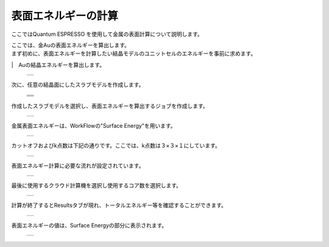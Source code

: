 ====================
表面エネルギーの計算
====================

ここではQuantum ESPRESSO を使用して金属の表面計算について説明します。

| ここでは、金Auの表面エネルギーを算出します。
| まず初めに、表面エネルギーを計算したい結晶モデルのユニットセルのエネルギーを事前に求めます。
|　Auの結晶エネルギーを算出します。

  +--------------------------------------------------------------------------+
  | .. image:: ./imgs/qe_surface-energy_000.png                              |
  |    :scale: 40 %                                                          |
  |    :align: center                                                        |
  +--------------------------------------------------------------------------+

| 次に、任意の結晶面にしたスラブモデルを作成します。

  +--------------------------------------------------------------------------+
  | .. image:: ./imgs/qe_surface-energy_001.png                              |
  |    :scale: 40 %                                                          |
  |    :align: center                                                        |
  +--------------------------------------------------------------------------+
  | .. image:: ./imgs/qe_surface-energy_002.png                              |
  |    :scale: 80 %                                                          |
  |    :align: center                                                        |
  +--------------------------------------------------------------------------+
  | .. image:: ./imgs/qe_surface-energy_003.png                              |
  |    :scale: 80 %                                                          |
  |    :align: center                                                        |
  +--------------------------------------------------------------------------+
  | .. image:: ./imgs/qe_surface-energy_004.png                              |
  |    :scale: 40 %                                                          |
  |    :align: center                                                        |
  +--------------------------------------------------------------------------+
  
| 作成したスラブモデルを選択し、表面エネルギーを算出するジョブを作成します。

  +--------------------------------------------------------------------------+
  | .. image:: ./imgs/qe_surface-energy_005.png                              |
  |    :scale: 40 %                                                          |
  |    :align: center                                                        |
  +--------------------------------------------------------------------------+

| 金属表面エネルギーは、WorkFlowの"Surface Energy"を用います。  

  +--------------------------------------------------------------------------+
  | .. image:: ./imgs/qe_surface-energy_006.png                              |
  |    :scale: 40 %                                                          |
  |    :align: center                                                        |
  +--------------------------------------------------------------------------+

| カットオフおよびk点数は下記の通りです。ここでは、k点数は３×３×１にしています。

  +--------------------------------------------------------------------------+
  | .. image:: ./imgs/qe_surface-energy_007.png                              |
  |    :scale: 40 %                                                          |
  |    :align: center                                                        |
  +--------------------------------------------------------------------------+

| 表面エネルギー計算に必要な流れが設定されています。

  +--------------------------------------------------------------------------+
  | .. image:: ./imgs/qe_surface-energy_008.png                              |
  |    :scale: 40 %                                                          |
  |    :align: center                                                        |
  +--------------------------------------------------------------------------+    

| 最後に使用するクラウド計算機を選択し使用するコア数を選択します。

  +--------------------------------------------------------------------------+
  | .. image:: ./imgs/qe_surface-energy_009.png                              |
  |    :scale: 40 %                                                          |
  |    :align: center                                                        |
  +--------------------------------------------------------------------------+

| 計算が終了するとResultsタブが現れ、トータルエネルギー等を確認することができます。

  +--------------------------------------------------------------------------+
  | .. image:: ./imgs/qe_surface-energy_010.png                              |
  |    :scale: 40 %                                                          |
  |    :align: center                                                        |
  +--------------------------------------------------------------------------+

| 表面エネルギーの値は、Surface Energyの部分に表示されます。

  +--------------------------------------------------------------------------+
  | .. image:: ./imgs/qe_surface-energy_011.png                              |
  |    :scale: 40 %                                                          |
  |    :align: center                                                        |
  +--------------------------------------------------------------------------+
 